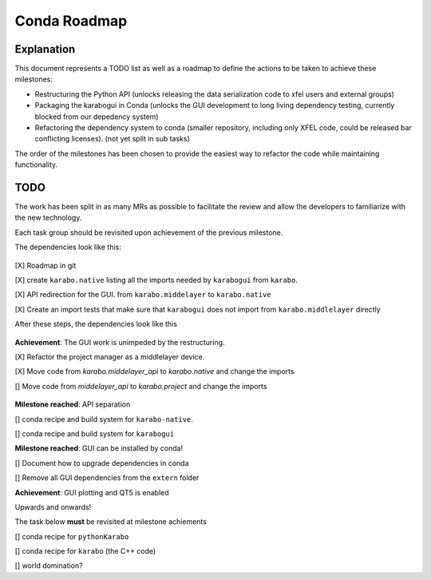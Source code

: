 =============
Conda Roadmap
=============

Explanation
===========

This document represents a TODO list as well as a roadmap to define
the actions to be taken to achieve these milestones:

- Restructuring the Python API (unlocks releasing the data serialization
  code to xfel users and external groups)
- Packaging the karabogui in Conda (unlocks the GUI development to long
  living dependency testing, currently blocked from our depedency system)
- Refactoring the dependency system to conda (smaller repository,
  including only XFEL code, could be released bar conflicting licenses).
  (not yet split in sub tasks)

The order of the milestones has been chosen to provide the easiest way to
refactor the code while maintaining functionality.

TODO
====

The work has been split in as many MRs as possible to facilitate the review
and allow the developers to familiarize with the new technology.

Each task group should be revisited upon achievement of the previous milestone.

The dependencies look like this:

.. graphviz:: dot/api_now.dot

.. figure:: dot/api_now.png


[X] Roadmap in git

[X] create ``karabo.native`` listing all the imports needed by ``karabogui``
from ``karabo``.

[X] API redirection for the GUI. from ``karabo.middelayer`` to
``karabo.native``

[X] Create an import tests that make sure that ``karabogui`` does not import
from ``karabo.middlelayer`` directly

After these steps, the dependencies look like this

.. graphviz::  dot/api_1.dot

.. figure:: dot/api_1.png


**Achievement**: The GUI work is unimpeded by the restructuring.

[X] Refactor the project manager as a middlelayer device.

[X] Move code from `karabo.middelayer_api` to `karabo.native`
and change the imports

[] Move code from `middelayer_api` to `karabo.project` and change
the imports

.. graphviz:: dot/api_goal.dot

.. figure:: dot/api_goal.png


**Milestone reached**: API separation

[] conda recipe and build system for ``karabo-native``. 

[] conda recipe and build system for ``karabogui``

**Milestone reached**: GUI can be installed by conda!

[] Document how to upgrade dependencies in conda

[] Remove all GUI dependencies from the ``extern`` folder

**Achievement**: GUI plotting and QT5 is enabled

Upwards and onwards!

The task below **must** be revisited at milestone achiements

[] conda recipe for ``pythonKarabo``

[] conda recipe for ``karabo`` (the C++ code)

[] world domination?